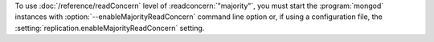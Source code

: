 To use :doc:`/reference/readConcern` level of :readconcern:`"majority"`,
you must start the :program:`mongod` instances with
:option:`--enableMajorityReadConcern` command line option or, if using a
configuration file, the :setting:`replication.enableMajorityReadConcern`
setting.
